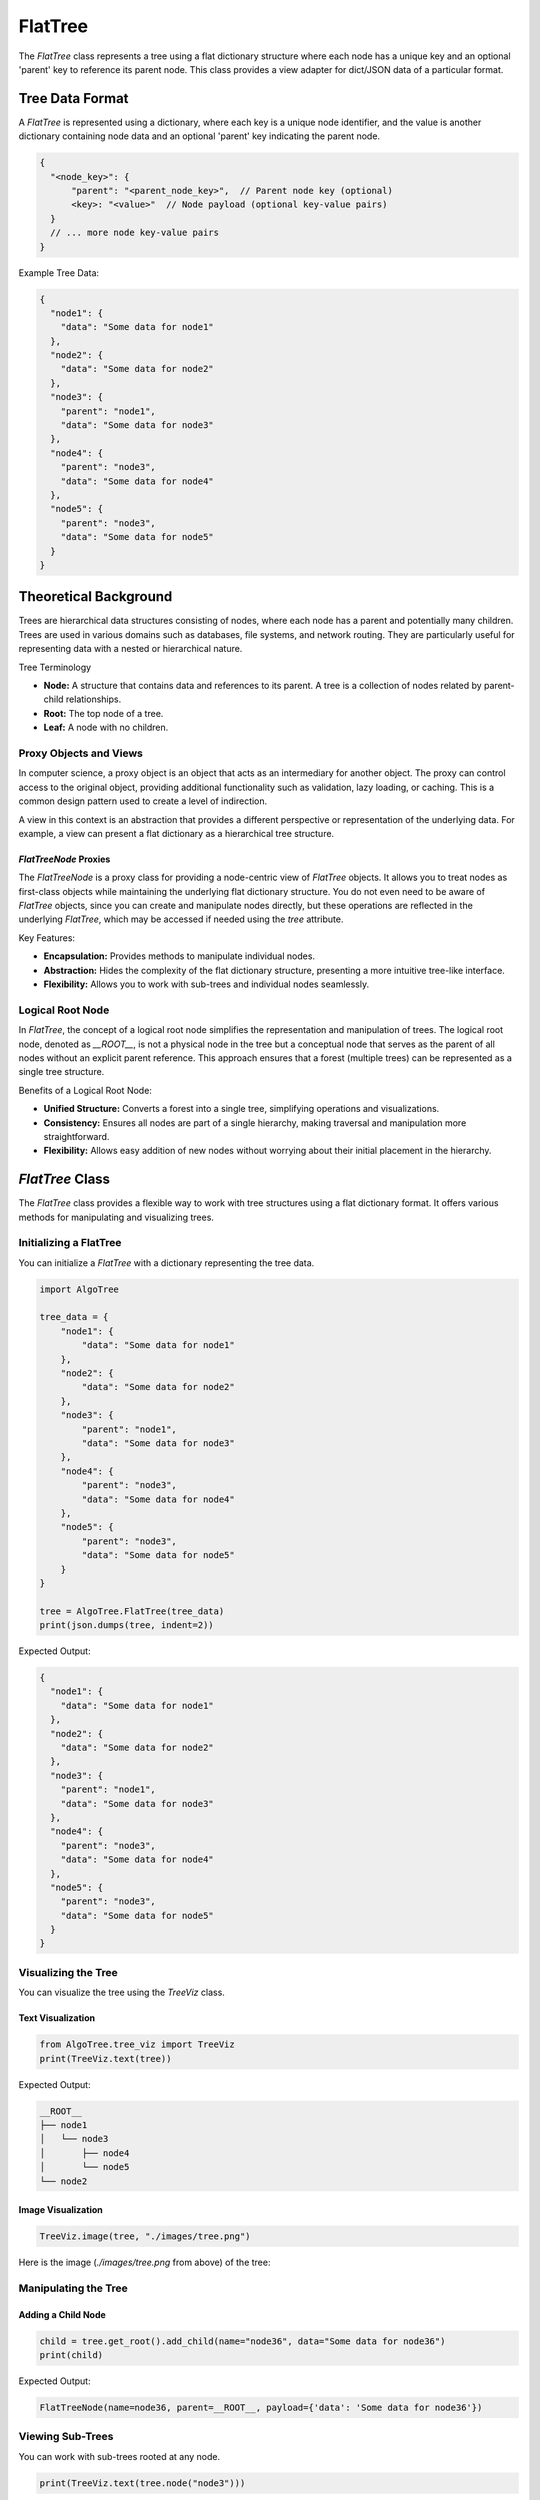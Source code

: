 FlatTree
========

The `FlatTree` class represents a tree using a flat dictionary structure where each node has a unique key and an optional 'parent' key to reference its parent node. This class provides a view adapter for dict/JSON data of a particular format.

Tree Data Format
----------------

A `FlatTree` is represented using a dictionary, where each key is a unique node identifier, and the value is another dictionary containing node data and an optional 'parent' key indicating the parent node.

.. code-block:: json

    {
      "<node_key>": {
          "parent": "<parent_node_key>",  // Parent node key (optional)
          <key>: "<value>"  // Node payload (optional key-value pairs)
      }
      // ... more node key-value pairs
    }

Example Tree Data:

.. code-block:: json

    {
      "node1": {
        "data": "Some data for node1"
      },
      "node2": {
        "data": "Some data for node2"
      },
      "node3": {
        "parent": "node1",
        "data": "Some data for node3"
      },
      "node4": {
        "parent": "node3",
        "data": "Some data for node4"
      },
      "node5": {
        "parent": "node3",
        "data": "Some data for node5"
      }
    }

Theoretical Background
----------------------

Trees are hierarchical data structures consisting of nodes, where each node has a parent and potentially many children. Trees are used in various domains such as databases, file systems, and network routing. They are particularly useful for representing data with a nested or hierarchical nature.

Tree Terminology

- **Node:** A structure that contains data and references to its parent. A tree is a collection of nodes related by parent-child relationships.
- **Root:** The top node of a tree.
- **Leaf:** A node with no children.

Proxy Objects and Views
^^^^^^^^^^^^^^^^^^^^^^^

In computer science, a proxy object is an object that acts as an intermediary for another object. The proxy can control access to the original object, providing additional functionality such as validation, lazy loading, or caching. This is a common design pattern used to create a level of indirection.

A view in this context is an abstraction that provides a different perspective or representation of the underlying data. For example, a view can present a flat dictionary as a hierarchical tree structure.

`FlatTreeNode` Proxies
""""""""""""""""""""""

The `FlatTreeNode` is a proxy class for providing a node-centric view of `FlatTree`
objects. It allows you to treat nodes as first-class objects while maintaining
the underlying flat dictionary structure. You do not even need to be aware
of `FlatTree` objects, since you can create and manipulate nodes directly,
but these operations are reflected in the underlying `FlatTree`, which may
be accessed if needed using the `tree` attribute.

Key Features:

- **Encapsulation:** Provides methods to manipulate individual nodes.
- **Abstraction:** Hides the complexity of the flat dictionary structure, presenting a more intuitive tree-like interface.
- **Flexibility:** Allows you to work with sub-trees and individual nodes seamlessly.

Logical Root Node
^^^^^^^^^^^^^^^^^

In `FlatTree`, the concept of a logical root node simplifies the representation and manipulation of trees.
The logical root node, denoted as `__ROOT__`, is not a physical node in the tree but a conceptual node that serves as the parent of all nodes without an explicit parent reference.
This approach ensures that a forest (multiple trees) can be represented as a single tree structure.

Benefits of a Logical Root Node:

- **Unified Structure:** Converts a forest into a single tree, simplifying operations and visualizations.
- **Consistency:** Ensures all nodes are part of a single hierarchy, making traversal and manipulation more straightforward.
- **Flexibility:** Allows easy addition of new nodes without worrying about their initial placement in the hierarchy.

`FlatTree` Class
----------------

The `FlatTree` class provides a flexible way to work with tree structures using a flat dictionary format. It offers various methods for manipulating and visualizing trees.

Initializing a FlatTree
^^^^^^^^^^^^^^^^^^^^^^^

You can initialize a `FlatTree` with a dictionary representing the tree data.

.. code-block:: python

    import AlgoTree

    tree_data = {
        "node1": {
            "data": "Some data for node1"
        },
        "node2": {
            "data": "Some data for node2"
        },
        "node3": {
            "parent": "node1",
            "data": "Some data for node3"
        },
        "node4": {
            "parent": "node3",
            "data": "Some data for node4"
        },
        "node5": {
            "parent": "node3",
            "data": "Some data for node5"
        }
    }

    tree = AlgoTree.FlatTree(tree_data)
    print(json.dumps(tree, indent=2))

Expected Output:

.. code-block:: json

    {
      "node1": {
        "data": "Some data for node1"
      },
      "node2": {
        "data": "Some data for node2"
      },
      "node3": {
        "parent": "node1",
        "data": "Some data for node3"
      },
      "node4": {
        "parent": "node3",
        "data": "Some data for node4"
      },
      "node5": {
        "parent": "node3",
        "data": "Some data for node5"
      }
    }

Visualizing the Tree
^^^^^^^^^^^^^^^^^^^^

You can visualize the tree using the `TreeViz` class.

Text Visualization
""""""""""""""""""

.. code-block:: python

    from AlgoTree.tree_viz import TreeViz
    print(TreeViz.text(tree))

Expected Output:

.. code-block:: text

    __ROOT__
    ├── node1
    │   └── node3
    │       ├── node4
    │       └── node5
    └── node2

Image Visualization
"""""""""""""""""""

.. code-block:: python

    TreeViz.image(tree, "./images/tree.png")

Here is the image (`./images/tree.png` from above) of the tree:

.. image:: ./images/tree.png

Manipulating the Tree
^^^^^^^^^^^^^^^^^^^^^

Adding a Child Node
"""""""""""""""""""

.. code-block:: python

    child = tree.get_root().add_child(name="node36", data="Some data for node36")
    print(child)

Expected Output:

.. code-block:: text

    FlatTreeNode(name=node36, parent=__ROOT__, payload={'data': 'Some data for node36'})

Viewing Sub-Trees
^^^^^^^^^^^^^^^^^

You can work with sub-trees rooted at any node.

.. code-block:: python

    print(TreeViz.text(tree.node("node3")))

Expected Output:

.. code-block:: text

    node3
    ├── node4
    └── node5

Validating the Tree
^^^^^^^^^^^^^^^^^^^

Ensures that all keys are unique and that parent references are valid.

.. code-block:: python

    tree.check_valid()

Detaching and Pruning Nodes
^^^^^^^^^^^^^^^^^^^^^^^^^^^

You can detach nodes, which sets their parent to a special key indicating they are detached, and prune detached nodes to remove them from the tree.

Detaching a Node
""""""""""""""""

.. code-block:: python

    tree.node("node36").detach()
    TreeViz.image(tree, "./images/full-tree-post-detach-node-36.png")

Here is the tree with the detached node `node36`:

.. image:: ./images/full-tree-post-detach-node-36.png

Pruning Detached Nodes
""""""""""""""""""""""

.. code-block:: python

    tree.prune(tree.node("node36"))

Handling Errors
^^^^^^^^^^^^^^^

Invalid Parent Reference
""""""""""""""""""""""""

Attempting to create a tree with an invalid parent reference will raise an error.

.. code-block:: python

    try:
        invalid_tree = AlgoTree.FlatTree({
            "node1": {
                "parent": "non_existent_parent",
                "data": "Some data for node1"
            }})
        print(TreeViz.text(invalid_tree))
        invalid_tree.check_valid()
    except KeyError as e:
        print(e)

Expected Output:

.. code-block:: text

    Node('/__ROOT__')
    Parent node non-existent: 'non_existent_parent'

Cycle Detection
"""""""""""""""

The `FlatTree` class checks for cycles in the tree and raises an error if a cycle is detected.

.. code-block:: python

    try:
        cycle_tree_data = {
            "node0": { "data": "Some data for node0"},
            "node1": {"parent": "node2", "data": "Some data for node1"},
            "node2": {"parent": "node3", "data": "Some data for node2"},
            "node3": {"parent": "node1", "data": "Some data for node3"},
            "node4": {"parent": "node0", "data": "Some data for node4"}
        }
        cycle_tree = AlgoTree.FlatTree(cycle_tree_data)
        cycle_tree.check_valid()
    except ValueError as e:
        print(e)

Expected Output:

.. code-block:: text

    Node('/__ROOT__')
    └── Node('/__ROOT__/node0', data='Some data for node0')
        └── Node('/__ROOT__/node0/node4', data='Some data for node4')

    Cycle detected: {'node2', 'node3', 'node1'}

Tree Conversions
----------------

You can convert between different tree representations, such as `FlatTree`, `TreeNode`, and `anytree.Node` objects.
However, any tree-like that implements the node interface can be converted to any other tree-like that implements the node interface.
We provide a `TreeConverter` class to facilitate these conversions.

Converting to `TreeNode`
^^^^^^^^^^^^^^^^^^^^^^^^

.. code-block:: python

    import AlgoTree.tree_converter as tc
    new_tree = tc.TreeConverter.convert(tree, target_type=AlgoTree.TreeNode)
    print(type(new_tree))
    print(TreeViz.text(new_tree))

Expected Output:

.. code-block:: text

    <class 'AlgoTree.treenode.TreeNode'>

    __ROOT__
    ├── node1
    │   ├── node3
    │   │   ├── node4
    │   │   └── node5
    └── node2

Conclusion
----------

The `FlatTree` class provides a flexible and powerful way to represent and manipulate tree structures using a flat dictionary format. With methods for adding, detaching, pruning, and visualizing nodes, `FlatTree` can handle various tree-related tasks efficiently. This tutorial has covered the basic and advanced usage of the class, demonstrating its capabilities and versatility.

For more detailed information and code implementation, refer to the [GitHub repository](https://github.com/queelius/AlgoTree).
